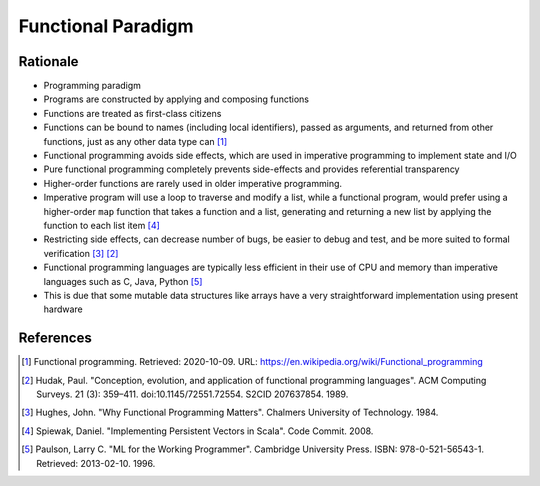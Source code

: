 Functional Paradigm
===================


Rationale
---------
* Programming paradigm
* Programs are constructed by applying and composing functions
* Functions are treated as first-class citizens

* Functions can be bound to names (including local identifiers), passed
  as arguments, and returned from other functions, just as any other data
  type can [#WikipediaFunc]_

* Functional programming avoids side effects, which are used in imperative
  programming to implement state and I/O

* Pure functional programming completely prevents side-effects and
  provides referential transparency

* Higher-order functions are rarely used in older imperative programming.

* Imperative program will use a loop to traverse and modify a list, while
  a functional program, would prefer using a higher-order ``map`` function
  that takes a function and a list, generating and returning a new list by
  applying the function to each list item [#Spiewak2008]_

* Restricting side effects, can decrease number of bugs, be easier to
  debug and test, and be more suited to formal verification [#Hughes1984]_
  [#Hudak1989]_

* Functional programming languages are typically less efficient in their
  use of CPU and memory than imperative languages such as C, Java, Python
  [#Paulson1996]_

* This is due that some mutable data structures like arrays have a very
  straightforward implementation using present hardware


References
----------
.. [#WikipediaFunc] Functional programming. Retrieved: 2020-10-09. URL: https://en.wikipedia.org/wiki/Functional_programming
.. [#Hudak1989] Hudak, Paul. "Conception, evolution, and application of functional programming languages". ACM Computing Surveys. 21 (3): 359–411. doi:10.1145/72551.72554. S2CID 207637854. 1989.
.. [#Hughes1984] Hughes, John. "Why Functional Programming Matters". Chalmers University of Technology. 1984.
.. [#Spiewak2008] Spiewak, Daniel. "Implementing Persistent Vectors in Scala". Code Commit. 2008.
.. [#Paulson1996] Paulson, Larry C. "ML for the Working Programmer". Cambridge University Press. ISBN: 978-0-521-56543-1. Retrieved: 2013-02-10. 1996.

